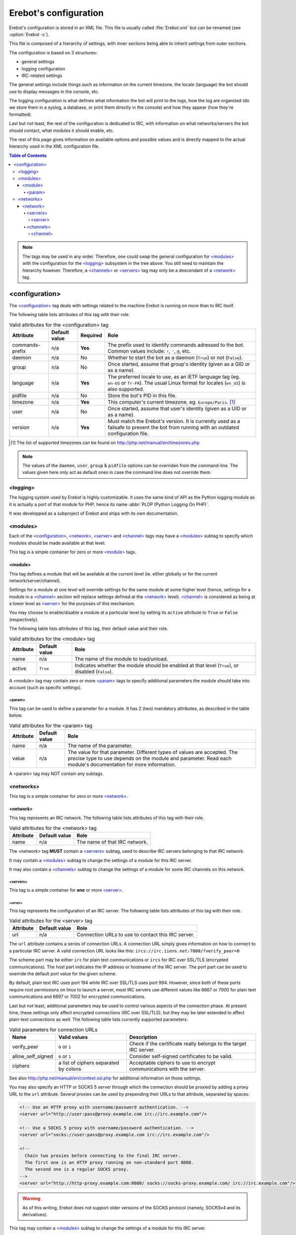 ..  _`configuration`:

Erebot's configuration
======================

Erebot's configuration is stored in an XML file.
This file is usually called :file:`Erebot.xml` but can be renamed
(see :option:`Erebot -c`).

This file is composed of a hierarchy of settings, with inner sections
being able to inherit settings from outer sections.

The configuration is based on 3 structures:

* general settings
* logging configuration
* IRC-related settings

The general settings include things such as information on the current
timezone, the locale (language) the bot should use to display messages
in the console, etc.

The logging configuration is what defines what information the bot will
print to the logs, how the log are organized (do we store them in a syslog,
a database, or print them directly in the console) and how they appear
(how they're formatted).

Last but not least, the rest of the configuration is dedicated to IRC,
with information on what networks/servers the bot should contact,
what modules it should enable, etc.

The rest of this page gives information on available options and possible
values and is directly mapped to the actual hierarchy used in the XML
configuration file.

..  contents:: Table of Contents
    :local:

..  note::
    The tags may be used in any order. Therefore, one could swap the general
    configuration for `\<modules\>`_ with the configuration for the
    `\<logging\>`_ subsystem in the tree above.
    You still need to maintain the hierarchy however. Therefore, a
    `\<channels\>`_ or `\<servers\>`_ tag may only be a descendant
    of a `\<network\>`_ tag.


<configuration>
---------------

The `\<configuration\>`_ tag deals with settings related to the machine
Erebot is running on more than to IRC itself.

The following table lists attributes of this tag with their role.

..  table:: Valid attributes for the <configuration> tag

    +-----------+-----------+-----------+-----------------------------------+
    | Attribute | Default   | Required  | Role                              |
    |           | value     |           |                                   |
    +===========+===========+===========+===================================+
    | |prefix|  | n/a       | **Yes**   | The prefix used to identify       |
    |           |           |           | commands adressed to the bot.     |
    |           |           |           | Common values include: ``!``,     |
    |           |           |           | ``'``, ``@``, etc.                |
    +-----------+-----------+-----------+-----------------------------------+
    | daemon    | n/a       | No        | Whether to start the bot as a     |
    |           |           |           | daemon (``True``) or not          |
    |           |           |           | (``False``).                      |
    +-----------+-----------+-----------+-----------------------------------+
    | group     | n/a       | No        | Once started, assume that group's |
    |           |           |           | identity (given as a GID or as    |
    |           |           |           | a name).                          |
    +-----------+-----------+-----------+-----------------------------------+
    | language  | n/a       | **Yes**   | The preferred locale to use, as   |
    |           |           |           | an IETF language tag (eg.         |
    |           |           |           | ``en-US`` or ``fr-FR``). The      |
    |           |           |           | usual Linux format for locales    |
    |           |           |           | (``en_US``) is also supported.    |
    +-----------+-----------+-----------+-----------------------------------+
    | pidfile   | n/a       | No        | Store the bot's PID in this file. |
    +-----------+-----------+-----------+-----------------------------------+
    | timezone  | n/a       | **Yes**   | This computer's current timezone, |
    |           |           |           | eg. ``Europe/Paris``. [#]_        |
    +-----------+-----------+-----------+-----------------------------------+
    | user      | n/a       | No        | Once started, assume that user's  |
    |           |           |           | identity (given as a UID or as    |
    |           |           |           | a name).                          |
    +-----------+-----------+-----------+-----------------------------------+
    | version   | n/a       | **Yes**   | Must match the Erebot's version.  |
    |           |           |           | It is currently used as a         |
    |           |           |           | failsafe to prevent the bot from  |
    |           |           |           | running with an outdated          |
    |           |           |           | configuration file.               |
    +-----------+-----------+-----------+-----------------------------------+

..  [#] The list of supported timezones can be found on
        http://php.net/manual/en/timezones.php
..  |prefix|    replace:: commands-prefix

..  note::
    The values of the ``daemon``, ``user``, ``group`` & ``pidfile`` options
    can be overriden from the command-line. The values given here only act
    as default ones in case the command line does not override them.

<logging>
~~~~~~~~~

The logging system used by Erebot is highly customizable. It uses the same
kind of API as the Python logging module as it is actually a port of that module
for PHP, hence its name :abbr:`PLOP (Python Logging On PHP)`.

It was developped as a subproject of Erebot and ships with its own
documentation.

..  todo::
    Either describe PLOP's configuration here or add a link to the proper doc.


<modules>
~~~~~~~~~

Each of the `\<configuration\>`_, `\<network\>`_, `\<server\>`_ and
`\<channel\>`_ tags may have a `\<modules\>`_ subtag to specify which modules
should be made available at that level.

This tag is a simple container for zero or more `\<module\>`_ tags.

<module>
########

This tag defines a module that will be available at the current level
(ie. either globally or for the current network/server/channel).

Settings for a module at one level will override settings for the same module
at some higher level (hence, settings for a module in a `\<channel\>`_ section
will replace settings defined at the `\<network\>`_ level). `\<channel\>`_
is considered as being at a lower level as `\<server\>`_ for the purposes
of this mechanism.

You may choose to enable/disable a module at a particular level by setting
its ``active`` attribute to ``True`` or ``False`` (respectively).

The following table lists attributes of this tag, their default value
and their role.

..  table:: Valid attributes for the <module> tag

    +-----------+---------------+-------------------------------------------+
    | Attribute | Default value | Role                                      |
    +===========+===============+===========================================+
    | name      | n/a           | The name of the module to load/unload.    |
    +-----------+---------------+-------------------------------------------+
    | active    | ``True``      | Indicates whether the module should be    |
    |           |               | enabled at that level (``True``), or      |
    |           |               | disabled (``False``).                     |
    +-----------+---------------+-------------------------------------------+

A <module> tag may contain zero or more `\<param\>`_ tags to specify
additional parameters the module should take into account (such as
specific settings).

<param>
@@@@@@@

This tag can be used to define a parameter for a module. It has 2 (two)
mandatory attributes, as described in the table below.

..  table:: Valid attributes for the <param> tag

    +-----------+---------------+-------------------------------------------+
    | Attribute | Default value | Role                                      |
    +===========+===============+===========================================+
    | name      | n/a           | The name of the parameter.                |
    +-----------+---------------+-------------------------------------------+
    | value     | n/a           | The value for that parameter. Different   |
    |           |               | types of values are accepted. The precise |
    |           |               | type to use depends on the module and     |
    |           |               | parameter.                                |
    |           |               | Read each module's documentation for more |
    |           |               | information.                              |
    +-----------+---------------+-------------------------------------------+

A <param> tag may NOT contain any subtags.

<networks>
~~~~~~~~~~

This tag is a simple container for zero or more `\<network\>`_.

<network>
#########

This tag represents an IRC network.
The following table lists attributes of this tag with their role.

..  table:: Valid attributes for the <network> tag

    +-----------+---------------+-------------------------------------------+
    | Attribute | Default value | Role                                      |
    +===========+===============+===========================================+
    | name      | n/a           | The name of that IRC network.             |
    +-----------+---------------+-------------------------------------------+

The <network> tag **MUST** contain a `\<servers\>`_ subtag, used to describe
IRC servers belonging to that IRC network.

It may contain a `\<modules\>`_ subtag to change the settings of a module
for this IRC server.

It may also contain a `\<channels\>`_ subtag to change the settings of a module
for some IRC channels on this network.

<servers>
@@@@@@@@@

This tag is a simple container for **one** or more `\<server\>`_.

<server>
""""""""

This tag represents the configuration of an IRC server.
The following table lists attributes of this tag with their role.

..  table:: Valid attributes for the <server> tag

    +-----------+---------------+-------------------------------------------+
    | Attribute | Default value | Role                                      |
    +===========+===============+===========================================+
    | url       | n/a           | Connection URLs to use to contact this    |
    |           |               | IRC server.                               |
    +-----------+---------------+-------------------------------------------+

The ``url`` attribute contains a series of connection URLs. A connection URL
simply gives information on how to connect to a particular IRC server.
A valid connection URL looks like this:
``ircs://irc.iiens.net:7000/?verify_peer=0``

The scheme part may be either ``irc`` for plain text communications
or ``ircs`` for IRC over SSL/TLS (encrypted communications).
The host part indicates the IP address or hostname of the IRC server.
The port part can be used to override the default port value for
the given scheme.

By default, plain text IRC uses port 194 while IRC over SSL/TLS uses port 994.
However, since both of these ports require root permissions on linux to launch
a server, most IRC servers use different values like 6667 or 7000 for plain
text communications and 6697 or 7002 for encrypted communications.

Last but not least, additional parameters may be used to control various
aspects of the connection phase. At present time, these settings only affect
encrypted connections (IRC over SSL/TLS), but they may be later extended
to affect plain-text connections as well. The following table lists currently
supported parameters:

..  table:: Valid parameters for connection URLs

    +-------------------+-------------------+-------------------------------+
    | Name              | Valid values      | Description                   |
    +===================+===================+===============================+
    | verify_peer       | ``0`` or ``1``    | Check if the certificate      |
    |                   |                   | really belongs to the target  |
    |                   |                   | IRC server.                   |
    +-------------------+-------------------+-------------------------------+
    | allow_self_signed | ``0`` or ``1``    | Consider self-signed          |
    |                   |                   | certificates to be valid.     |
    +-------------------+-------------------+-------------------------------+
    | ciphers           | a list of ciphers | Acceptable ciphers to use to  |
    |                   | separated by      | encrypt communications with   |
    |                   | colons            | the server.                   |
    +-------------------+-------------------+-------------------------------+

See also http://php.net/manual/en/context.ssl.php for additional information
on those settings.

You may also specify an HTTP or SOCKS 5 server through which the connection
should be proxied by adding a proxy URL to the ``url`` attribute.
Several proxies can be used by prepending their URLs to that attribute,
separated by spaces:

..  sourcecode:: xml

  <!-- Use an HTTP proxy with username/password authentication. -->
  <server url="http://user:pass@proxy.example.com irc://irc.example.com"/>

  <!-- Use a SOCKS 5 proxy with username/password authentication. -->
  <server url="socks://user:pass@proxy.example.com irc://irc.example.com"/>

  <!--
    Chain two proxies before connecting to the final IRC server.
    The first one is an HTTP proxy running on non-standard port 8080.
    The second one is a regular SOCKS proxy.
  -->
  <server url="http://http-proxy.example.com:8080/ socks://socks-proxy.example.com/ irc://irc.example.com"/>

..  warning::
    As of this writing, Erebot does not support older versions of the SOCKS
    protocol (namely, SOCKSv4 and its derivatives).

This tag may contain a `\<modules\>`_ subtag to change the settings of a module
for this IRC server.

<channels>
@@@@@@@@@@

This tag is a simple container for zero or more `\<channel\>`_ tags.

<channel>
"""""""""

This tag represents the configuration of an IRC channel.
The following table lists attributes of this tag with their role.

..  table:: Valid attributes for the <channel> tag.

    +-----------+---------------+-------------------------------------------+
    | Attribute | Default value | Role                                      |
    +===========+===============+===========================================+
    | name      | n/a           | The name of the IRC channel being         |
    |           |               | configured.                               |
    +-----------+---------------+-------------------------------------------+

This tag may contain a `\<modules\>`_ subtag to change the settings of a module
for this IRC channel.

.. vim: ts=4 et
